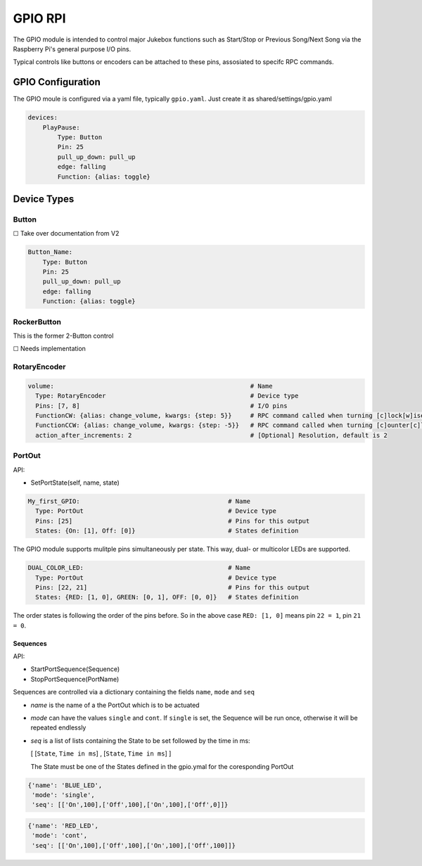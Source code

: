 .. |[X]| unicode:: 0x2611
.. |[ ]| unicode:: 0x2610

----------------------
GPIO RPI
----------------------

The GPIO module is intended to control major Jukebox functions such as Start/Stop or Previous Song/Next Song via the Raspberry Pi's general purpose I/O pins.

Typical controls like buttons or encoders can be attached to these pins, assosiated to specifc RPC commands.


GPIO Configuration
---------------------

The GPIO moule is configured via a yaml file, typically ``gpio.yaml``. Just create it as shared/settings/gpio.yaml

.. code-block:: yaml

    devices:
        PlayPause:
            Type: Button
            Pin: 25
            pull_up_down: pull_up
            edge: falling
            Function: {alias: toggle}


Device Types
-----------------------

Button
^^^^^^^^^^^^^^^^^

|[ ]| Take over documentation from V2

.. code-block:: yaml

        Button_Name:
            Type: Button
            Pin: 25
            pull_up_down: pull_up
            edge: falling
            Function: {alias: toggle}

RockerButton
^^^^^^^^^^^^^^^^^
    
This is the former 2-Button control
    
|[ ]| Needs implementation

RotaryEncoder
^^^^^^^^^^^^^^^^^
.. code-block:: yaml

  volume:                                                     # Name
    Type: RotaryEncoder                                       # Device type
    Pins: [7, 8]                                              # I/O pins
    FunctionCW: {alias: change_volume, kwargs: {step: 5}}     # RPC command called when turning [c]lock[w]ise
    FunctionCCW: {alias: change_volume, kwargs: {step: -5}}   # RPC command called when turning [c]ounter[c]lock[w]ise
    action_after_increments: 2                                # [Optional] Resolution, default is 2

PortOut
^^^^^^^^^^^^^^^^^

API:

* SetPortState(self, name, state)

.. code-block:: yaml

  My_first_GPIO:                                        # Name
    Type: PortOut                                       # Device type
    Pins: [25]                                          # Pins for this output
    States: {On: [1], Off: [0]}                         # States definition


The GPIO module supports mulitple pins simultaneously per state.
This way, dual- or multicolor LEDs are supported.

.. code-block:: yaml

  DUAL_COLOR_LED:                                       # Name
    Type: PortOut                                       # Device type
    Pins: [22, 21]                                      # Pins for this output
    States: {RED: [1, 0], GREEN: [0, 1], OFF: [0, 0]}   # States definition

The order states is following the order of the pins before.
So in the above case ``RED: [1, 0]`` means pin ``22 = 1``, pin ``21 = 0``.


Sequences
~~~~~~~~~~~~~~~~~~~~~~

API:

* StartPortSequence(Sequence)
* StopPortSequence(PortName)

Sequences are controlled via a dictionary containing the fields ``name``, ``mode`` and ``seq``

- `name` is the name of a the PortOut which is to be actuated
- `mode` can have the values ``single`` and ``cont``. 
  If ``single`` is set, the Sequence will be run once, otherwise it will be repeated endlessly
- `seq` is a list of lists containing the State to be set followed by the time in ms:
  
  [ [``State``, ``Time in ms``] , [``State``, ``Time in ms``] ]

  The State must be one of the States defined in the gpio.ymal for the coresponding PortOut

.. code-block:: yaml

    {'name': 'BLUE_LED',
     'mode': 'single',
     'seq': [['On',100],['Off',100],['On',100],['Off',0]]}

.. code-block:: yaml

    {'name': 'RED_LED',
     'mode': 'cont',
     'seq': [['On',100],['Off',100],['On',100],['Off',100]]}


